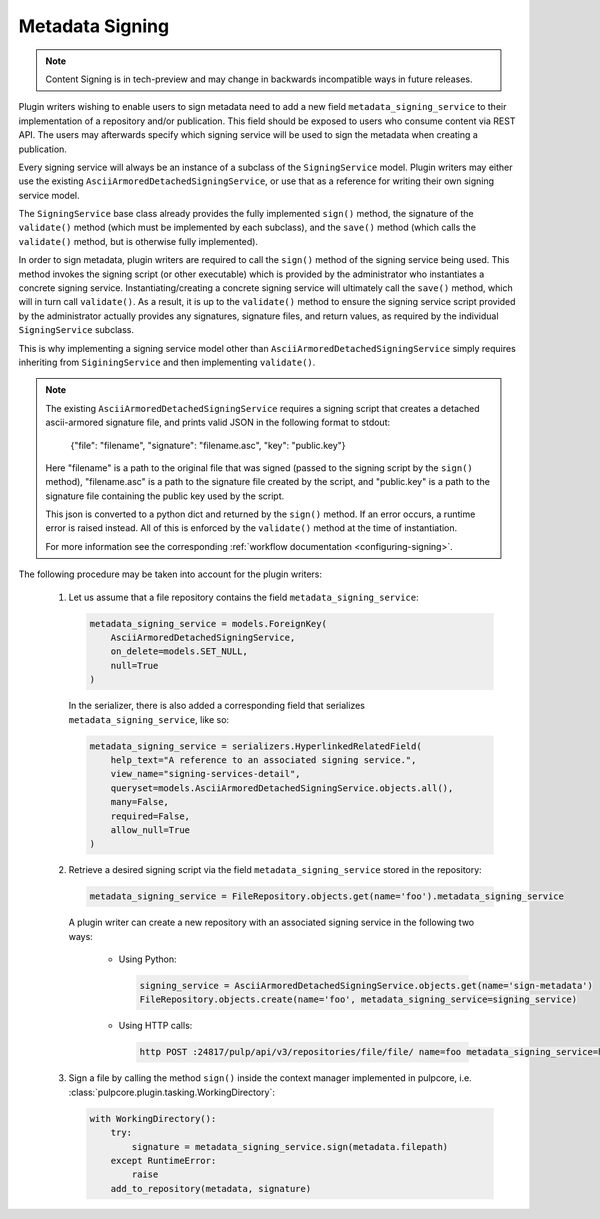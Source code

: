 .. _metadata-signing:

Metadata Signing
================

.. note::

    Content Signing is in tech-preview and may change in backwards incompatible ways in future
    releases.

Plugin writers wishing to enable users to sign metadata need to add a new field ``metadata_signing_service``
to their implementation of a repository and/or publication. This field should be exposed to users who consume
content via REST API. The users may afterwards specify which signing service will be used to sign the
metadata when creating a publication.

Every signing service will always be an instance of a subclass of the ``SigningService`` model. Plugin
writers may either use the existing ``AsciiArmoredDetachedSigningService``, or use that as a reference for
writing their own signing service model.

The ``SigningService`` base class already provides the fully implemented ``sign()`` method, the signature of
the ``validate()`` method (which must be implemented by each subclass), and the ``save()`` method (which
calls the ``validate()`` method, but is otherwise fully implemented).

In order to sign metadata, plugin writers are required to call the ``sign()`` method of the signing service
being used. This method invokes the signing script (or other executable) which is provided by the
administrator who instantiates a concrete signing service. Instantiating/creating a concrete signing service
will ultimately call the ``save()`` method, which will in turn call ``validate()``. As a result, it is up to
the ``validate()`` method to ensure the signing service script provided by the administrator actually provides
any signatures, signature files, and return values, as required by the individual ``SigningService`` subclass.

This is why implementing a signing service model other than ``AsciiArmoredDetachedSigningService`` simply
requires inheriting from ``SiginingService`` and then implementing ``validate()``.

.. note::
    The existing ``AsciiArmoredDetachedSigningService`` requires a signing script that creates a detached
    ascii-armored signature file, and prints valid JSON in the following format to stdout:

        {"file": "filename", "signature": "filename.asc", "key": "public.key"}

    Here "filename" is a path to the original file that was signed (passed to the signing script by the
    ``sign()`` method), "filename.asc" is a path to the signature file created by the script, and "public.key"
    is a path to the signature file containing the public key used by the script.

    This json is converted to a python dict and returned by the ``sign()`` method. If an error occurs, a
    runtime error is raised instead. All of this is enforced by the ``validate()`` method at the time of
    instantiation.

    For more information see the corresponding :ref:`workflow documentation <configuring-signing>`.

.. deprecated:: 3.10

    The path to the public key is no longer required to be present in the output of a signing
    script. It is recommended to pass the value of the public key during the object creation
    process instead.

The following procedure may be taken into account for the plugin writers:

    1. Let us assume that a file repository contains the field ``metadata_signing_service``:

       .. code-block:: python

           metadata_signing_service = models.ForeignKey(
               AsciiArmoredDetachedSigningService,
               on_delete=models.SET_NULL,
               null=True
           )

       In the serializer, there is also added a corresponding field that serializes ``metadata_signing_service``,
       like so:

       .. code-block:: python

           metadata_signing_service = serializers.HyperlinkedRelatedField(
               help_text="A reference to an associated signing service.",
               view_name="signing-services-detail",
               queryset=models.AsciiArmoredDetachedSigningService.objects.all(),
               many=False,
               required=False,
               allow_null=True
           )

    2. Retrieve a desired signing script via the field ``metadata_signing_service`` stored in the repository:

       .. code-block:: python

           metadata_signing_service = FileRepository.objects.get(name='foo').metadata_signing_service

       A plugin writer can create a new repository with an associated signing service in the following two ways:

           - Using Python:

             .. code-block:: python

                 signing_service = AsciiArmoredDetachedSigningService.objects.get(name='sign-metadata')
                 FileRepository.objects.create(name='foo', metadata_signing_service=signing_service)

           - Using HTTP calls:

             .. code-block:: bash

                 http POST :24817/pulp/api/v3/repositories/file/file/ name=foo metadata_signing_service=http://localhost:24817/pulp/api/v3/signing-services/5506c8ac-8eae-4f34-bb5a-3bc08f82b088/

    3. Sign a file by calling the method ``sign()`` inside the context manager implemented in pulpcore, i.e.
       :class:`pulpcore.plugin.tasking.WorkingDirectory`:

       .. code-block:: python

           with WorkingDirectory():
               try:
                   signature = metadata_signing_service.sign(metadata.filepath)
               except RuntimeError:
                   raise
               add_to_repository(metadata, signature)
